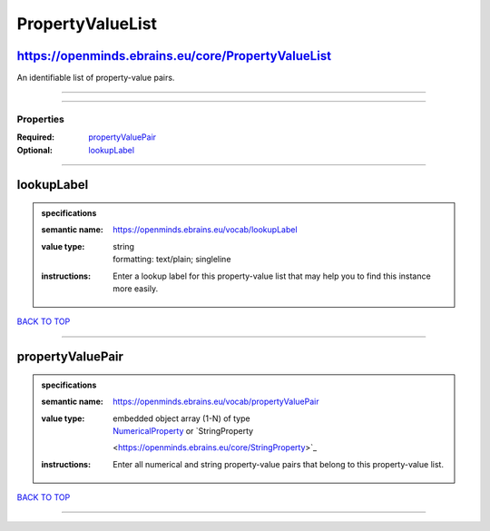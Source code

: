 #################
PropertyValueList
#################

https://openminds.ebrains.eu/core/PropertyValueList
---------------------------------------------------

An identifiable list of property-value pairs.

------------

------------

**********
Properties
**********

:Required: `propertyValuePair <propertyValuePair_heading_>`_
:Optional: `lookupLabel <lookupLabel_heading_>`_

------------

.. _lookupLabel_heading:

lookupLabel
-----------

.. admonition:: specifications

   :semantic name: https://openminds.ebrains.eu/vocab/lookupLabel
   :value type: | string
                | formatting: text/plain; singleline
   :instructions: Enter a lookup label for this property-value list that may help you to find this instance more easily.

`BACK TO TOP <PropertyValueList_>`_

------------

.. _propertyValuePair_heading:

propertyValuePair
-----------------

.. admonition:: specifications

   :semantic name: https://openminds.ebrains.eu/vocab/propertyValuePair
   :value type: | embedded object array \(1-N\) of type
                | `NumericalProperty <https://openminds.ebrains.eu/core/NumericalProperty>`_ or `StringProperty
                <https://openminds.ebrains.eu/core/StringProperty>`_
   :instructions: Enter all numerical and string property-value pairs that belong to this property-value list.

`BACK TO TOP <PropertyValueList_>`_

------------

